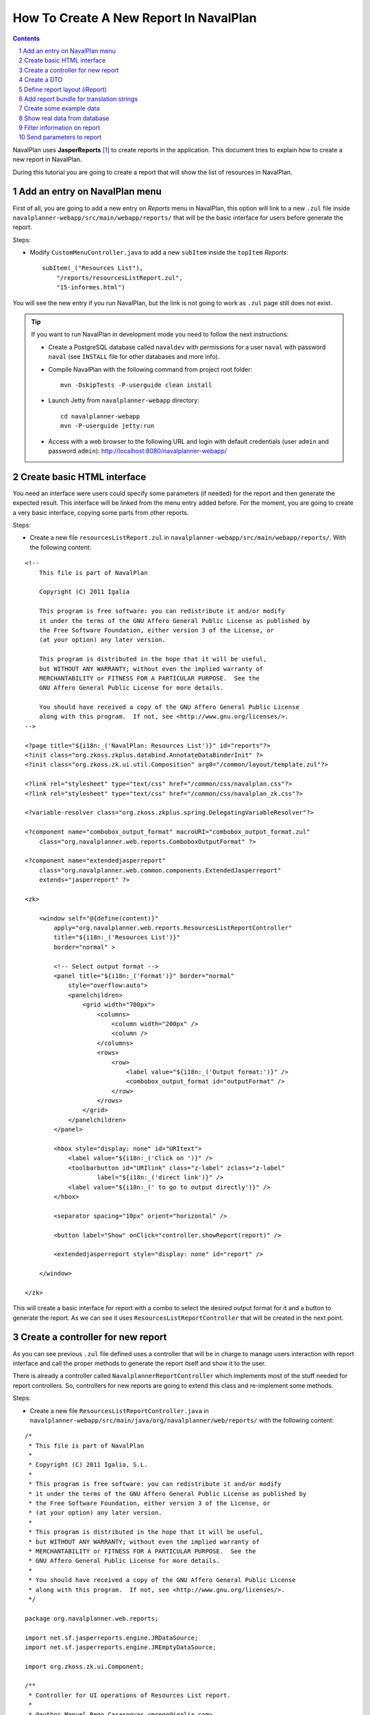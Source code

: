 .. sectnum::

How To Create A New Report In NavalPlan
=======================================

.. contents::

NavalPlan uses **JasperReports** [1]_ to create reports in the application. This
document tries to explain how to create a new report in NavalPlan.

During this tutorial you are going to create a report that will show the list of
resources in NavalPlan.


Add an entry on NavalPlan menu
------------------------------

First of all, you are going to add a new entry on *Reports* menu in NavalPlan,
this option will link to a new ``.zul`` file inside
``navalplanner-webapp/src/main/webapp/reports/`` that will be the basic
interface for users before generate the report.

Steps:

* Modify ``CustomMenuController.java`` to add a new ``subItem`` inside the
  ``topItem`` *Reports*::

    subItem(_("Resources List"),
        "/reports/resourcesListReport.zul",
        "15-informes.html")

You will see the new entry if you run NavalPlan, but the link is not going to
work as ``.zul`` page still does not exist.

.. TIP::

   If you want to run NavalPlan in development mode you need to follow the next
   instructions:

   * Create a PostgreSQL database called ``navaldev`` with permissions for a
     user ``naval`` with    password ``naval`` (see ``INSTALL`` file for other
     databases and more info).

   * Compile NavalPlan with the following command from project root folder::

       mvn -DskipTests -P-userguide clean install

   * Launch Jetty from ``navalplanner-webapp`` directory::

       cd navalplanner-webapp
       mvn -P-userguide jetty:run

   * Access with a web browser to the following URL and login with default
     credentials (user ``admin`` and password ``admin``):
     http://localhost:8080/navalplanner-webapp/


Create basic HTML interface
---------------------------

You need an interface were users could specify some parameters (if needed) for
the report and then generate the expected result. This interface will be
linked from the menu entry added before. For the moment, you are going to create
a very basic interface, copying some parts from other reports.

Steps:

* Create a new file ``resourcesListReport.zul`` in
  ``navalplanner-webapp/src/main/webapp/reports/``. With the following content:

::

 <!--
     This file is part of NavalPlan

     Copyright (C) 2011 Igalia

     This program is free software: you can redistribute it and/or modify
     it under the terms of the GNU Affero General Public License as published by
     the Free Software Foundation, either version 3 of the License, or
     (at your option) any later version.

     This program is distributed in the hope that it will be useful,
     but WITHOUT ANY WARRANTY; without even the implied warranty of
     MERCHANTABILITY or FITNESS FOR A PARTICULAR PURPOSE.  See the
     GNU Affero General Public License for more details.

     You should have received a copy of the GNU Affero General Public License
     along with this program.  If not, see <http://www.gnu.org/licenses/>.
 -->

 <?page title="${i18n:_('NavalPlan: Resources List')}" id="reports"?>
 <?init class="org.zkoss.zkplus.databind.AnnotateDataBinderInit" ?>
 <?init class="org.zkoss.zk.ui.util.Composition" arg0="/common/layout/template.zul"?>

 <?link rel="stylesheet" type="text/css" href="/common/css/navalplan.css"?>
 <?link rel="stylesheet" type="text/css" href="/common/css/navalplan_zk.css"?>

 <?variable-resolver class="org.zkoss.zkplus.spring.DelegatingVariableResolver"?>

 <?component name="combobox_output_format" macroURI="combobox_output_format.zul"
     class="org.navalplanner.web.reports.ComboboxOutputFormat" ?>

 <?component name="extendedjasperreport"
     class="org.navalplanner.web.common.components.ExtendedJasperreport"
     extends="jasperreport" ?>

 <zk>

     <window self="@{define(content)}"
         apply="org.navalplanner.web.reports.ResourcesListReportController"
         title="${i18n:_('Resources List')}"
         border="normal" >

         <!-- Select output format -->
         <panel title="${i18n:_('Format')}" border="normal"
             style="overflow:auto">
             <panelchildren>
                 <grid width="700px">
                     <columns>
                         <column width="200px" />
                         <column />
                     </columns>
                     <rows>
                         <row>
                             <label value="${i18n:_('Output format:')}" />
                             <combobox_output_format id="outputFormat" />
                         </row>
                     </rows>
                 </grid>
             </panelchildren>
         </panel>

         <hbox style="display: none" id="URItext">
             <label value="${i18n:_('Click on ')}" />
             <toolbarbutton id="URIlink" class="z-label" zclass="z-label"
                     label="${i18n:_('direct link')}" />
             <label value="${i18n:_(' to go to output directly')}" />
         </hbox>

         <separator spacing="10px" orient="horizontal" />

         <button label="Show" onClick="controller.showReport(report)" />

         <extendedjasperreport style="display: none" id="report" />

     </window>

 </zk>

This will create a basic interface for report with a combo to select the desired
output format for it and a button to generate the report. As we can see it uses
``ResourcesListReportController`` that will be created in the next point.


Create a controller for new report
----------------------------------

As you can see previous ``.zul`` file defined uses a controller that will be in
charge to manage users interaction with report interface and call the proper
methods to generate the report itself and show it to the user.

There is already a controller called ``NavalplannerReportController`` which
implements most of the stuff needed for report controllers. So, controllers for
new reports are going to extend this class and re-implement some methods.

Steps:

* Create a new file ``ResourcesListReportController.java`` in
  ``navalplanner-webapp/src/main/java/org/navalplanner/web/reports/`` with the
  following content:

::

 /*
  * This file is part of NavalPlan
  *
  * Copyright (C) 2011 Igalia, S.L.
  *
  * This program is free software: you can redistribute it and/or modify
  * it under the terms of the GNU Affero General Public License as published by
  * the Free Software Foundation, either version 3 of the License, or
  * (at your option) any later version.
  *
  * This program is distributed in the hope that it will be useful,
  * but WITHOUT ANY WARRANTY; without even the implied warranty of
  * MERCHANTABILITY or FITNESS FOR A PARTICULAR PURPOSE.  See the
  * GNU Affero General Public License for more details.
  *
  * You should have received a copy of the GNU Affero General Public License
  * along with this program.  If not, see <http://www.gnu.org/licenses/>.
  */

 package org.navalplanner.web.reports;

 import net.sf.jasperreports.engine.JRDataSource;
 import net.sf.jasperreports.engine.JREmptyDataSource;

 import org.zkoss.zk.ui.Component;

 /**
  * Controller for UI operations of Resources List report.
  *
  * @author Manuel Rego Casasnovas <mrego@igalia.com>
  */
 public class ResourcesListReportController extends NavalplannerReportController {

     private static final String REPORT_NAME = "resourcesListReport";

     @Override
     public void doAfterCompose(Component comp) throws Exception {
         super.doAfterCompose(comp);
         comp.setVariable("controller", this, true);
     }

     @Override
     protected String getReportName() {
         return REPORT_NAME;
     }

     @Override
     protected JRDataSource getDataSource() {
         return new JREmptyDataSource();
     }

 }

Now if you run NavalPlan and access to the new menu entry you will see the
simple form allowing you to choose the output format for the report and also the
button to show it (that will not work yet).


Create a DTO
------------

As usually reports show information extracted from database but with some
specific modifications, for example, merging data from different database
tables; you will need to define a DTO (Data Transfer Object) with the fields
that you want to show in the report.

In your case the DTO is pretty simple, you will show for each resource: code and
name.

Steps:

* Create a new file ``ResourcesListReportDTO.java`` in
  ``navalplanner-business/src/main/java/org/navalplanner/business/reports/dtos/``
  with the following content:

::

 /*
  * This file is part of NavalPlan
  *
  * Copyright (C) 2011 Igalia, S.L.
  *
  * This program is free software: you can redistribute it and/or modify
  * it under the terms of the GNU Affero General Public License as published by
  * the Free Software Foundation, either version 3 of the License, or
  * (at your option) any later version.
  *
  * This program is distributed in the hope that it will be useful,
  * but WITHOUT ANY WARRANTY; without even the implied warranty of
  * MERCHANTABILITY or FITNESS FOR A PARTICULAR PURPOSE.  See the
  * GNU Affero General Public License for more details.
  *
  * You should have received a copy of the GNU Affero General Public License
  * along with this program.  If not, see <http://www.gnu.org/licenses/>.
  */

 package org.navalplanner.business.reports.dtos;

 /**
  * DTO for Resources List report data.
  *
  * @author Manuel Rego Casasnovas <mrego@igalia.com>
  */
 public class ResourcesListReportDTO {

     private String code;

     private String name;

     public ResourcesListReportDTO(String code, String name) {
         this.code = code;
         this.name = name;
     }

     public String getCode() {
         return code;
     }

     public String getName() {
         return name;
     }

 }

A list of DTOs will be passed to JasperReports in order to generate the report
with the data.


Define report layout (iReport)
------------------------------

Now that you know which data you are going to show in the report (check DTOs
attributes) you should define the JasperReports format with a XML.

You need to install **iReport** [2]_, it is a tool used to define and design
report layouts, which provides a visual interface to define ``.jrxml`` file.

Steps:

* Download iReport **3.7.0** (``tar.gz``) from SourceForge.net:
  https://sourceforge.net/projects/ireport/files/iReport/

* Uncompress file::

    tar -xvzf iReport-3.7.0.tar.gz

* Launch iReport::

    cd iReport-3.7.0/
    ./bin/ireport

* Open some existent NavalPlan report (e.g.
  ``hoursWorkedPerWorkerInAMonthReport.jrxml``) under
  ``navalplanner-webapp/src/main/jasper`` to use as template to keep the same
  layout and save it with the name of the new report
  ``resourcesListReport.jrxml`` in the same folder.

  This will allow us to keep coherence between reports in regard to design,
  header, footer, etc.

* Set report name to ``resourcesList``.

* Set resource bundle to ``resourcesList``.

* Remove following parameters:

  * ``startingDate``
  * ``endingDate``
  * ``showNote``

* Remove all the fields and add the following:

  * Name: ``code``, class: ``java.lang.String``
  * Name: ``name``, class: ``java.lang.String``

* Remove following variables:

  * ``sumHoursPerDay``
  * ``sumHoursPerWorker``

* Remove following elements in *Title* band:

  * ``$R{date.start}``
  * ``$R{date.end}``
  * ``$P{startingDate}``
  * ``$P{endingDate}``
  * ``$R{note1}``
  * Label: ``*``

* Set ``Band height`` in *Title* band to ``80``.

* Remove group *Worker group Group Header 1*.

* Remove group *Date group Group Header 1*.

* Remove columns in *Detail 1* band in order to leave only 2 columns:
  ``$F{code}`` and ``$F{name}``.

Now you have defined a very basic report layout using some common elements
with other NavalPlan reports like header and footer. The result in iReport would
be something similar to the screenshot.

.. figure:: ireport-resources-list-report.png
   :alt: iRerpot screenshot for Resources List report
   :width: 100%

   iReport screenshot for Resources List report

You can even check the XML ``resourcesListReport.jrxml`` that should have
something similar to the following content:

::

 <?xml version="1.0" encoding="UTF-8"?>
 <jasperReport xmlns="http://jasperreports.sourceforge.net/jasperreports"
   xmlns:xsi="http://www.w3.org/2001/XMLSchema-instance"
   xsi:schemaLocation="http://jasperreports.sourceforge.net/jasperreports
   http://jasperreports.sourceforge.net/xsd/jasperreport.xsd" name="resourcesList"
   pageWidth="595" pageHeight="842" columnWidth="535" leftMargin="20"
   rightMargin="20" topMargin="20" bottomMargin="20"
   resourceBundle="resourcesList">
     <reportFont name="FreeSans" isDefault="true" fontName="FreeSans" size="9"/>
     <parameter name="logo" class="java.lang.String"/>
     <field name="code" class="java.lang.String"/>
     <field name="name" class="java.lang.String"/>
     <background>
         <band splitType="Stretch"/>
     </background>
     <title>
         <band height="80" splitType="Stretch">
             <textField>
                 <reportElement x="0" y="13" width="263" height="33"/>
                 <textElement verticalAlignment="Middle" markup="none">
                     <font size="23" isBold="true"/>
                 </textElement>
                 <textFieldExpression class="java.lang.String"><![CDATA[$R{title}]]></textFieldExpression>
             </textField>
             <textField>
                 <reportElement x="23" y="46" width="295" height="22"/>
                 <textElement markup="none">
                     <font size="15" isItalic="true"/>
                 </textElement>
                 <textFieldExpression class="java.lang.String"><![CDATA[$R{subtitle}]]></textFieldExpression>
             </textField>
             <image scaleImage="RetainShape">
                 <reportElement x="318" y="0" width="180" height="53"/>
                 <imageExpression class="java.lang.String"><![CDATA[$P{logo}]]></imageExpression>
             </image>
         </band>
     </title>
     <pageHeader>
         <band splitType="Stretch"/>
     </pageHeader>
     <columnHeader>
         <band splitType="Stretch"/>
     </columnHeader>
     <detail>
         <band height="15" splitType="Stretch">
             <textField isBlankWhenNull="true">
                 <reportElement x="145" y="0" width="414" height="15"/>
                 <textElement textAlignment="Center" verticalAlignment="Middle"/>
                 <textFieldExpression class="java.lang.String"><![CDATA[$F{name}]]></textFieldExpression>
             </textField>
             <textField isBlankWhenNull="true">
                 <reportElement x="13" y="0" width="132" height="15"/>
                 <textElement textAlignment="Center" verticalAlignment="Middle"/>
                 <textFieldExpression class="java.lang.String"><![CDATA[$F{code}]]></textFieldExpression>
             </textField>
         </band>
     </detail>
     <columnFooter>
         <band height="17" splitType="Stretch"/>
     </columnFooter>
     <pageFooter>
         <band height="27" splitType="Stretch">
             <textField pattern="EEEEE dd MMMMM yyyy">
                 <reportElement x="0" y="0" width="197" height="20"/>
                 <textElement>
                     <font size="10" isBold="false"/>
                 </textElement>
                 <textFieldExpression class="java.util.Date"><![CDATA[new java.util.Date()]]></textFieldExpression>
             </textField>
             <textField>
                 <reportElement x="435" y="2" width="43" height="20"/>
                 <textElement/>
                 <textFieldExpression class="java.lang.String"><![CDATA[$R{page}]]></textFieldExpression>
             </textField>
             <textField>
                 <reportElement x="498" y="2" width="15" height="20"/>
                 <textElement/>
                 <textFieldExpression class="java.lang.String"><![CDATA[$R{of}]]></textFieldExpression>
             </textField>
             <textField evaluationTime="Report">
                 <reportElement x="515" y="2" width="38" height="20"/>
                 <textElement>
                     <font size="10" isBold="false"/>
                 </textElement>
                 <textFieldExpression class="java.lang.Integer"><![CDATA[$V{PAGE_NUMBER}]]></textFieldExpression>
             </textField>
             <textField>
                 <reportElement x="478" y="2" width="15" height="20"/>
                 <textElement textAlignment="Right">
                     <font size="10" isBold="false"/>
                 </textElement>
                 <textFieldExpression class="java.lang.Integer"><![CDATA[$V{PAGE_NUMBER}]]></textFieldExpression>
             </textField>
         </band>
     </pageFooter>
     <summary>
         <band splitType="Stretch"/>
     </summary>
 </jasperReport>


Add report bundle for translation strings
-----------------------------------------

Once defined the report format with *iReport* you need to create an special
directory to put there translation files related with report strings.

Steps:

* Create directory called ``resourcesList_Bundle`` in
  ``navalplanner-webapp/src/main/jasper/``::

    mkdir navalplanner-webapp/src/main/jasper/resourcesList_Bundle

  You can check bundle folders of other reports in the same directory to see
  more   examples, but it basically contains the properties files with different
  translations for the project.

* Create a file called ``resourcesList.properties`` inside the new directory
  with the following content:

::

 # Locale for resourcesListReport.jrxml
 title = Resources List Report
 subtitle = List of resources
 page = page
 of = of

* Add the following lines in main ``pom.xml`` file at project root folder,
  in ``Report bundle directories`` section::

    <resource>
        <directory>../navalplanner-webapp/src/main/jasper/resourcesList_Bundle/</directory>
    </resource>

Now jun can run NavalPlan and see the report already working, but as you are not
sending it any data (currently you are using ``JREmptyDataSource``) the report
will appear empty but you can see header with title and footer.


Create some example data
------------------------

At that point you have everything ready to generate your first report, but you
need to show some data in the report. So, you are going to add some example data
manually created to see the final result.

Steps:

* Modify ``getDataSource`` method in ``ResourcesListReportController`` created
  before and use the following content as example:

::

     @Override
     protected JRDataSource getDataSource() {
         // Example data
         ResourcesListReportDTO resource1 = new ResourcesListReportDTO("1",
                 "Jonh Doe");
         ResourcesListReportDTO resource2 = new ResourcesListReportDTO("2",
                 "Richard Roe");

         List<ResourcesListReportDTO> resourcesListDTOs = Arrays.asList(
                 resource1, resource2);

         return new JRBeanCollectionDataSource(resourcesListDTOs);
     }

Then if you run NavalPlan and go to the new menu entry called *Resources List*
in *Reports* you will be able to generate a report with the resources added as
example data. The report still lacks a good design and format, but at least you
are able to see how the basic functionality of JasperReports in NavalPlan is
integrated. The next step will be to show real data in the report getting it
from database.

.. figure:: resources-list-report-example-data-pdf.png
   :alt: Resources List report with example data in PDF format
   :width: 100%

   Resources List report with example data in PDF format


Show real data from database
----------------------------

Now you need to query database and get information about resources. In order to
follow NavalPlan architecture you are going to create a model that will be in
charge to retrieve information from database, process it if needed and return
the information to the controller. Then controller will send this information to
JasperReports in order to generate the report with real data.

Steps:

* Modify ``ResourcesListReportDTO`` constructor to receive a real ``Resource``
  entity and get get information from it::

    public ResourcesListReportDTO(Resource resource) {
        this.code = resource.getCode();
        this.name = resource.getName();
    }

* Create a file ``IResourcesListReportModel.java`` in
  ``navalplanner-webapp/src/main/java/org/navalplanner/web/reports/`` with the
  following content:

::

 /*
  * This file is part of NavalPlan
  *
  * Copyright (C) 2011 Igalia, S.L.
  *
  * This program is free software: you can redistribute it and/or modify
  * it under the terms of the GNU Affero General Public License as published by
  * the Free Software Foundation, either version 3 of the License, or
  * (at your option) any later version.
  *
  * This program is distributed in the hope that it will be useful,
  * but WITHOUT ANY WARRANTY; without even the implied warranty of
  * MERCHANTABILITY or FITNESS FOR A PARTICULAR PURPOSE.  See the
  * GNU Affero General Public License for more details.
  *
  * You should have received a copy of the GNU Affero General Public License
  * along with this program.  If not, see <http://www.gnu.org/licenses/>.
  */

 package org.navalplanner.web.reports;

 import java.util.List;

 import org.navalplanner.business.reports.dtos.ResourcesListReportDTO;

 /**
  * Interface for {@link ResourcesListReportModel}.
  *
  * @author Manuel Rego Casasnovas <mrego@igalia.com>
  */
 public interface IResourcesListReportModel {

     List<ResourcesListReportDTO> getResourcesListReportDTOs();

 }

* Create another file ``ResourcesListReportModel.java`` in the same directory
  with the following content:

::

 /*
  * This file is part of NavalPlan
  *
  * Copyright (C) 2011 Igalia, S.L.
  *
  * This program is free software: you can redistribute it and/or modify
  * it under the terms of the GNU Affero General Public License as published by
  * the Free Software Foundation, either version 3 of the License, or
  * (at your option) any later version.
  *
  * This program is distributed in the hope that it will be useful,
  * but WITHOUT ANY WARRANTY; without even the implied warranty of
  * MERCHANTABILITY or FITNESS FOR A PARTICULAR PURPOSE.  See the
  * GNU Affero General Public License for more details.
  *
  * You should have received a copy of the GNU Affero General Public License
  * along with this program.  If not, see <http://www.gnu.org/licenses/>.
  */

 package org.navalplanner.web.reports;

 import java.util.ArrayList;
 import java.util.List;

 import org.navalplanner.business.reports.dtos.ResourcesListReportDTO;
 import org.navalplanner.business.resources.daos.IResourceDAO;
 import org.navalplanner.business.resources.entities.Resource;
 import org.springframework.beans.factory.annotation.Autowired;
 import org.springframework.beans.factory.config.BeanDefinition;
 import org.springframework.context.annotation.Scope;
 import org.springframework.stereotype.Service;
 import org.springframework.transaction.annotation.Transactional;

 /**
  * Model for Resources List report.
  *
  * @author Manuel Rego Casasnovas <mrego@igalia.com>
  */
 @Service
 @Scope(BeanDefinition.SCOPE_PROTOTYPE)
 public class ResourcesListReportModel implements IResourcesListReportModel {

     @Autowired
     private IResourceDAO resourceDAO;

     @Override
     @Transactional(readOnly = true)
     public List<ResourcesListReportDTO> getResourcesListReportDTOs() {
         List<ResourcesListReportDTO> dtos = new ArrayList<ResourcesListReportDTO>();

         for (Resource resource : resourceDAO.getResources()) {
             dtos.add(new ResourcesListReportDTO(resource));
         }

         return dtos;
     }

 }

* Add the following line in ``ResourcesListReportController``::

    private IResourcesListReportModel resourcesListReportModel;

* Modify ``getDataSource`` method in ``ResourcesListReportController`` to use
  the model to get data from database::

    @Override
    protected JRDataSource getDataSource() {
        return new JRBeanCollectionDataSource(resourcesListReportModel
                .getResourcesListReportDTOs());

        List<ResourcesListReportDTO> dtos = resourcesListReportModel
                .getResourcesListReportDTOs();
        if (dtos.isEmpty()) {
            return new JREmptyDataSource();
        }

        return new JRBeanCollectionDataSource(dtos);
    }

At this moment, you are going to be able to generate report with the list of all
resources currently stored in NavalPlan database.


Filter information on report
----------------------------

You are going to add a simple filter in interface to allow users to select what
kind of resources are going to appear in the report: workers or machines.

Steps:

* Modify ``resourcesListReport.zul`` to add the following lines::

     <!-- Select type of resource -->
     <panel title="${i18n:_('Type of resource')}" border="normal"
         style="overflow:auto">
         <panelchildren>
             <grid width="700px">
                 <columns>
                     <column width="200px" />
                     <column />
                 </columns>
                 <rows>
                     <row>
                         <label value="${i18n:_('Type:')}" />
                         <combobox id="resourcesType" autocomplete="true"
                            autodrop="true" value="${i18n:_('All')}">
                            <comboitem label="${i18n:_('All')}"
                                value="all" />
                            <comboitem label="${i18n:_('Workers')}"
                                value="workers" />
                            <comboitem label="${i18n:_('Machines')}"
                                value="machines" />
                        </combobox>
                     </row>
                 </rows>
             </grid>
         </panelchildren>
     </panel>

* Add following line in ``ResourcesListReportController``::

    private Combobox resourcesType;

* And modify ``getDataSource`` method in the same file::

    @Override
    protected JRDataSource getDataSource() {
        Comboitem typeSelected = resourcesType.getSelectedItemApi();
        String type = (typeSelected == null) ? "all" : (String) typeSelected
                .getValue();

        List<ResourcesListReportDTO> dtos = resourcesListReportModel
                .getResourcesListReportDTOs(type);
        if (dtos.isEmpty()) {
            return new JREmptyDataSource();
        }

        return new JRBeanCollectionDataSource(dtos);
    }

* This would mean that a new parameter appear in model method, so you would need
  to modify ``IResourcesListReportModel`` to add the new parameter ::

    List<ResourcesListReportDTO> getResourcesListReportDTOs(String type);

  And change ``getResourcesListReportDTOs`` method in
  ``ResourcesListReportModel`` to get different information depending on the new
  parameter::

    @Override
    @Transactional(readOnly = true)
    public List<ResourcesListReportDTO> getResourcesListReportDTOs(String type) {
        List<ResourcesListReportDTO> dtos = new ArrayList<ResourcesListReportDTO>();

        List<? extends Resource> resources;
        if (type.equals("workers")) {
            resources = resourceDAO.getWorkers();
        } else if (type.equals("machines")) {
            resources = resourceDAO.getMachines();
        } else {
            resources = resourceDAO.getResources();
        }

        for (Resource resource : resources) {
            dtos.add(new ResourcesListReportDTO(resource));
        }

        return dtos;
    }

After applying these changes you will be able to filter the report depending on
option selected by users in the interface.


Send parameters to report
-------------------------

Sometimes you need to send parameters to be printed in the report. You are
already doing it without noticing, for example, you are sending logo path. You
can check ``getParameters`` method in ``NavalplannerReportController``.

Now you are going to send a parameter to print a message specifying if you are
printing all the resources or just workers or machines using the filter.

Steps:

* Override ``getParameters`` in ``ResourcesListReportController`` using the
  following lines::

    @Override
    protected Map<String, Object> getParameters() {
        Map<String, Object> result = super.getParameters();

        result.put("type", resourcesType.getValue());
        return result;
    }

* Modify report file ``resourcesListReport.jrxml`` with iReport to add the new
  parameter and show it in some part of the report layout. You could use iReport
  for this task, or, for example, add the following lines in XML file::

    <parameter name="type" class="java.lang.String"/>

    ...

    <columnHeader>
        <band height="25" splitType="Stretch">
            <textField>
                <reportElement x="0" y="0" width="58" height="18"/>
                <textElement verticalAlignment="Middle" markup="none">
                    <font size="10" isBold="true"/>
                </textElement>
                <textFieldExpression class="java.lang.String"><![CDATA[$R{type}]]></textFieldExpression>
            </textField>
            <textField>
                <reportElement x="58" y="0" width="328" height="18"/>
                <textElement verticalAlignment="Middle" markup="none">
                    <font size="10" isBold="false"/>
                </textElement>
                <textFieldExpression class="java.lang.String"><![CDATA[$P{type}]]></textFieldExpression>
            </textField>
        </band>
    </columnHeader>

  It is also needed to add the new label in ``.properties`` file::

    type = Type:

Now if you generate the report you will see the type of report you are
generating, you can see more examples about how to send parameters in some of
the other reports already implemented in NavalPlan.



.. [1] http://jasperforge.org/jasperreports
.. [2] http://jasperforge.org/projects/ireport
